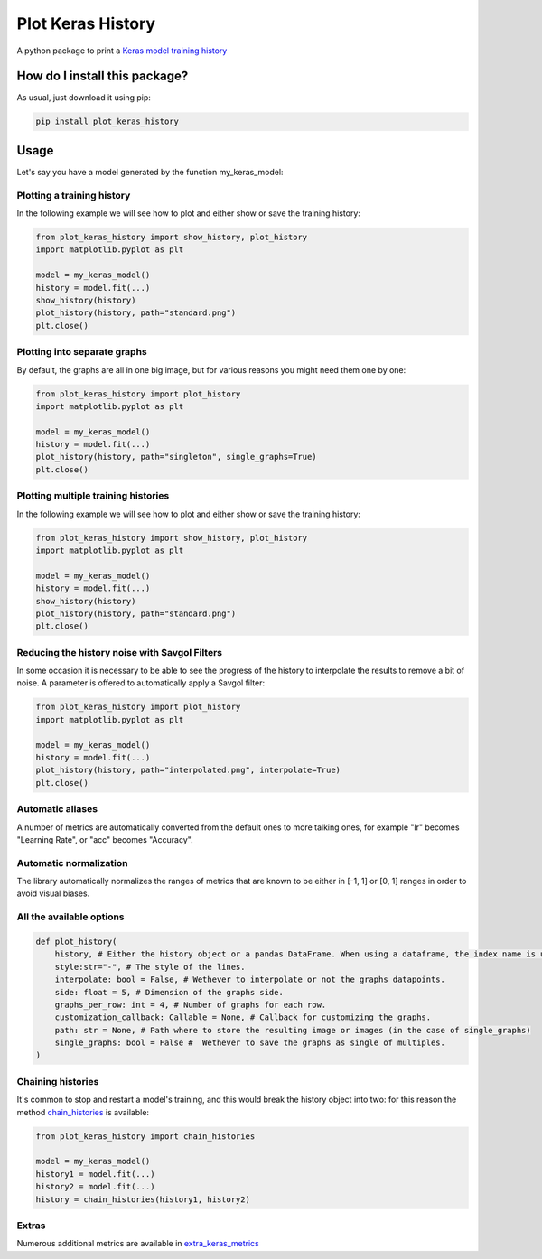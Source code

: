 Plot Keras History
=========================================================================================
|pip| |downloads|

A python package to print a `Keras model training history <https://keras.io/callbacks/#history>`_

How do I install this package?
----------------------------------------------
As usual, just download it using pip:

.. code:: shell

    pip install plot_keras_history

Usage
------------------------------------------------
Let's say you have a model generated by the function my_keras_model:

Plotting a training history
~~~~~~~~~~~~~~~~~~~~~~~~~~~~~~~~~~~~~~~~~~~~~~~~
In the following example we will see how to plot and either show or save the training history:

|standard|

.. code:: python

    from plot_keras_history import show_history, plot_history
    import matplotlib.pyplot as plt

    model = my_keras_model()
    history = model.fit(...)
    show_history(history)
    plot_history(history, path="standard.png")
    plt.close()

Plotting into separate graphs
~~~~~~~~~~~~~~~~~~~~~~~~~~~~~~~~~~~~~~~~~~~~~~~~
By default, the graphs are all in one big image, but for various reasons you might need them one by one:

.. code:: python

    from plot_keras_history import plot_history
    import matplotlib.pyplot as plt

    model = my_keras_model()
    history = model.fit(...)
    plot_history(history, path="singleton", single_graphs=True)
    plt.close()

Plotting multiple training histories
~~~~~~~~~~~~~~~~~~~~~~~~~~~~~~~~~~~~~~~~~~~~~~~~
In the following example we will see how to plot and either show or save the training history:

|standard|

.. code:: python

    from plot_keras_history import show_history, plot_history
    import matplotlib.pyplot as plt

    model = my_keras_model()
    history = model.fit(...)
    show_history(history)
    plot_history(history, path="standard.png")
    plt.close()

Reducing the history noise with Savgol Filters
~~~~~~~~~~~~~~~~~~~~~~~~~~~~~~~~~~~~~~~~~~~~~~~~
In some occasion it is necessary to be able to see the progress of the history to interpolate the results to remove a bit of noise. A parameter is offered to automatically apply a Savgol filter:

|interpolated|

.. code:: python

    from plot_keras_history import plot_history
    import matplotlib.pyplot as plt

    model = my_keras_model()
    history = model.fit(...)
    plot_history(history, path="interpolated.png", interpolate=True)
    plt.close()

Automatic aliases
~~~~~~~~~~~~~~~~~~~~~~~~~~~~~~~~~~~~~~~~~~~~~~~~
A number of metrics are automatically converted from the default ones to more talking ones, for example "lr" becomes "Learning Rate", or "acc" becomes "Accuracy".

Automatic normalization
~~~~~~~~~~~~~~~~~~~~~~~~~~~~~~~~~~~~~~~~~~~~~~~~
The library automatically normalizes the ranges of metrics that are known to be either in [-1, 1] or [0, 1] ranges in order
to avoid visual biases.

All the available options
~~~~~~~~~~~~~~~~~~~~~~~~~~~~~~~~~~~~~~~~~~~~~~~~

.. code:: python

    def plot_history(
        history, # Either the history object or a pandas DataFrame. When using a dataframe, the index name is used as abscissae label.
        style:str="-", # The style of the lines.
        interpolate: bool = False, # Wethever to interpolate or not the graphs datapoints.
        side: float = 5, # Dimension of the graphs side.
        graphs_per_row: int = 4, # Number of graphs for each row.
        customization_callback: Callable = None, # Callback for customizing the graphs.
        path: str = None, # Path where to store the resulting image or images (in the case of single_graphs)
        single_graphs: bool = False #  Wethever to save the graphs as single of multiples.
    )

Chaining histories
~~~~~~~~~~~~~~~~~~~~~~~~~~~~~~~~~~~~~~~~~~~~~~~~
It's common to stop and restart a model's training, and this would break the history object into two: for this reason the method `chain_histories <https://github.com/LucaCappelletti94/plot_keras_history/blob/dd590ce7f89b2a52236f231a9a6377b3e1d76489/plot_keras_history/utils.py#L3-L8>`_ is available:

.. code:: python

    from plot_keras_history import chain_histories

    model = my_keras_model()
    history1 = model.fit(...)
    history2 = model.fit(...)
    history = chain_histories(history1, history2)

Extras
~~~~~~~~~~~~~~~~~~~~~~~~~~~~~~~~~~~~~~~~~~~~~~~~
Numerous additional metrics are available in `extra_keras_metrics <https://github.com/LucaCappelletti94/extra_keras_metrics>`_

.. |pip| image:: https://badge.fury.io/py/plot-keras-history.svg
    :target: https://badge.fury.io/py/plot-keras-history
    :alt: Pypi project

.. |downloads| image:: https://pepy.tech/badge/plot-keras-history
    :target: https://pepy.tech/badge/plot-keras-history
    :alt: Pypi total project downloads 

.. |standard| image:: https://github.com/LucaCappelletti94/plot_keras_history/blob/master/plots/normal.png?raw=true
.. |interpolated| image:: https://github.com/LucaCappelletti94/plot_keras_history/blob/master/plots/interpolated.png?raw=true
